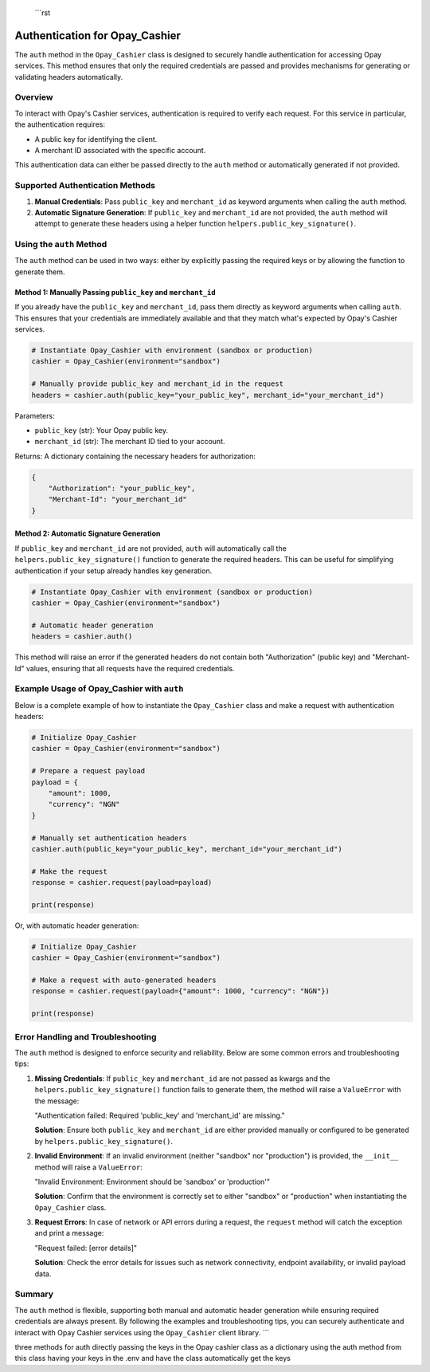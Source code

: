  ```rst
Authentication for Opay_Cashier
=============================

The ``auth`` method in the ``Opay_Cashier`` class is designed to securely handle authentication for accessing Opay services. This method ensures that only the required credentials are passed and provides mechanisms for generating or validating headers automatically.

Overview
--------

To interact with Opay's Cashier services, authentication is required to verify each request. For this service in particular, the authentication requires:

- A public key for identifying the client.
- A merchant ID associated with the specific account.

This authentication data can either be passed directly to the ``auth`` method or automatically generated if not provided.

Supported Authentication Methods
-------------------------------

1. **Manual Credentials**: Pass ``public_key`` and ``merchant_id`` as keyword arguments when calling the ``auth`` method.

2. **Automatic Signature Generation**: If ``public_key`` and ``merchant_id`` are not provided, the ``auth`` method will attempt to generate these headers using a helper function ``helpers.public_key_signature()``.

Using the ``auth`` Method
------------------------

The ``auth`` method can be used in two ways: either by explicitly passing the required keys or by allowing the function to generate them.

Method 1: Manually Passing ``public_key`` and ``merchant_id``
^^^^^^^^^^^^^^^^^^^^^^^^^^^^^^^^^^^^^^^^^^^^^^^^^^^^^^^^^^^^^

If you already have the ``public_key`` and ``merchant_id``, pass them directly as keyword arguments when calling ``auth``. This ensures that your credentials are immediately available and that they match what's expected by Opay's Cashier services.

.. code-block:: python

    # Instantiate Opay_Cashier with environment (sandbox or production)
    cashier = Opay_Cashier(environment="sandbox")

    # Manually provide public_key and merchant_id in the request
    headers = cashier.auth(public_key="your_public_key", merchant_id="your_merchant_id")

Parameters:

- ``public_key`` (str): Your Opay public key.
- ``merchant_id`` (str): The merchant ID tied to your account.

Returns: A dictionary containing the necessary headers for authorization:

.. code-block:: python

    {
        "Authorization": "your_public_key",
        "Merchant-Id": "your_merchant_id"
    }

Method 2: Automatic Signature Generation
^^^^^^^^^^^^^^^^^^^^^^^^^^^^^^^^^^^^^^^^

If ``public_key`` and ``merchant_id`` are not provided, ``auth`` will automatically call the ``helpers.public_key_signature()`` function to generate the required headers. This can be useful for simplifying authentication if your setup already handles key generation.

.. code-block:: python

    # Instantiate Opay_Cashier with environment (sandbox or production)
    cashier = Opay_Cashier(environment="sandbox")

    # Automatic header generation
    headers = cashier.auth()

This method will raise an error if the generated headers do not contain both "Authorization" (public key) and "Merchant-Id" values, ensuring that all requests have the required credentials.

Example Usage of Opay_Cashier with ``auth``
------------------------------------------

Below is a complete example of how to instantiate the ``Opay_Cashier`` class and make a request with authentication headers:

.. code-block:: python

    # Initialize Opay_Cashier
    cashier = Opay_Cashier(environment="sandbox")

    # Prepare a request payload
    payload = {
        "amount": 1000,
        "currency": "NGN"
    }

    # Manually set authentication headers
    cashier.auth(public_key="your_public_key", merchant_id="your_merchant_id")

    # Make the request
    response = cashier.request(payload=payload)

    print(response)

Or, with automatic header generation:

.. code-block:: python

    # Initialize Opay_Cashier
    cashier = Opay_Cashier(environment="sandbox")

    # Make a request with auto-generated headers
    response = cashier.request(payload={"amount": 1000, "currency": "NGN"})

    print(response)

Error Handling and Troubleshooting
----------------------------------

The ``auth`` method is designed to enforce security and reliability. Below are some common errors and troubleshooting tips:

1. **Missing Credentials**: If ``public_key`` and ``merchant_id`` are not passed as kwargs and the ``helpers.public_key_signature()`` function fails to generate them, the method will raise a ``ValueError`` with the message:

   "Authentication failed: Required 'public_key' and 'merchant_id' are missing."

   **Solution**: Ensure both ``public_key`` and ``merchant_id`` are either provided manually or configured to be generated by ``helpers.public_key_signature()``.

2. **Invalid Environment**: If an invalid environment (neither "sandbox" nor "production") is provided, the ``__init__`` method will raise a ``ValueError``:

   "Invalid Environment: Environment should be 'sandbox' or 'production'"

   **Solution**: Confirm that the environment is correctly set to either "sandbox" or "production" when instantiating the ``Opay_Cashier`` class.

3. **Request Errors**: In case of network or API errors during a request, the ``request`` method will catch the exception and print a message:

   "Request failed: [error details]"

   **Solution**: Check the error details for issues such as network connectivity, endpoint availability, or invalid payload data.

Summary
-------

The ``auth`` method is flexible, supporting both manual and automatic header generation while ensuring required credentials are always present. By following the examples and troubleshooting tips, you can securely authenticate and interact with Opay Cashier services using the ``Opay_Cashier`` client library.
```

three methods for auth
directly passing the keys in the Opay cashier class as a dictionary
using the auth method from this class
having your keys in the .env and have the class automatically get the keys 